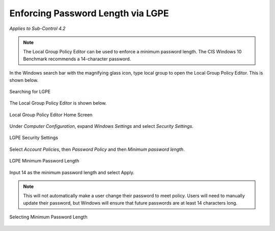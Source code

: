 Enforcing Password Length via LGPE
==================================================================================
*Applies to Sub-Control 4.2* 

.. note::

	The Local Group Policy Editor can be used to enforce a minimum password length. The CIS Windows 10 Benchmark recommends a 14-character password. 

In the Windows search bar with the magnifying glass icon, type local group to open the Local Group Policy Editor. This is shown below. 

.. figure:: _static/SearchingForLGPE.png
   :align: center

   Searching for LGPE
   
The Local Group Policy Editor is shown below. 

.. figure:: _static/LocalGroupPolicyEditorHomeScreen.png
   :align: center

   Local Group Policy Editor Home Screen
	
Under *Computer Configuration*, expand *Windows Settings* and select *Security Settings*. 

.. figure:: _static/LGPESecuritySettings.png
   :align: center

   LGPE Security Settings 
   
Select *Account Policies*, then *Password Policy* and then *Minimum password length*. 

.. figure:: _static/LGPEMinimumPasswordLength.png
   :align: center

   LGPE Minimum Password Length 
   
Input 14 as the minimum password length and select Apply. 

.. note::
	This will not automatically make a user change their password to meet policy. Users will need to manually update their password, but Windows will ensure that future passwords are at least 14 characters long.

.. figure:: _static/SelectingMinimumPasswordLength.png
   :align: center

   Selecting Minimum Password Length